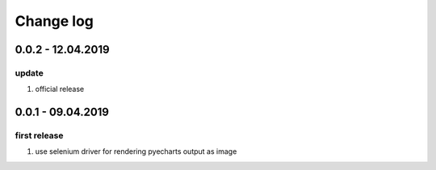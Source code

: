 Change log
================================================================================

0.0.2 - 12.04.2019
--------------------------------------------------------------------------------

update
^^^^^^^^^^^^^^^^^^^^^^^^^^^^^^^^^^^^^^^^^^^^^^^^^^^^^^^^^^^^^^^^^^^^^^^^^^^^^^^^

#. official release

0.0.1 - 09.04.2019
--------------------------------------------------------------------------------

first release
^^^^^^^^^^^^^^^^^^^^^^^^^^^^^^^^^^^^^^^^^^^^^^^^^^^^^^^^^^^^^^^^^^^^^^^^^^^^^^^^

#. use selenium driver for rendering pyecharts output as image

